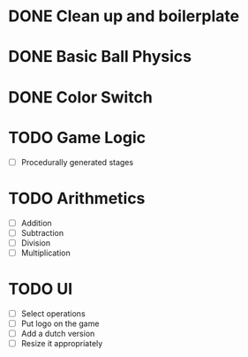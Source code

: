 * DONE Clean up and boilerplate
* DONE Basic Ball Physics
* DONE Color Switch
* TODO Game Logic
    * [ ] Procedurally generated stages
* TODO Arithmetics
    * [ ] Addition
    * [ ] Subtraction
    * [ ] Division
    * [ ] Multiplication
* TODO UI
    * [ ] Select operations
    * [ ] Put logo on the game
    * [ ] Add a dutch version
    * [ ] Resize it appropriately



